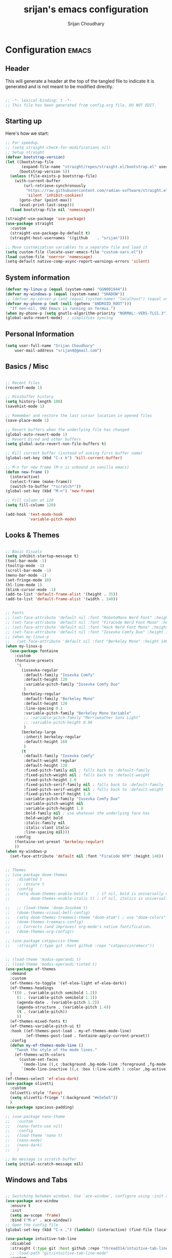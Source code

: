 #+TITLE: srijan's emacs configuration
#+AUTHOR: Srijan Choudhary
#+STARTUP: show2levels indent hidestars

* Configuration                                                       :emacs:
** Header
This will generate a header at the top of the tangled file to indicate it is generated and is not meant to be modified directly.

#+begin_src emacs-lisp :epilogue (format-time-string ";; Last generated on %c")

;; -*- lexical-binding: t -*-
;; This file has been generated from config.org file. DO NOT EDIT.

#+end_src
** Starting up
Here's how we start:
#+NAME: startup
#+begin_src emacs-lisp
  ;; For speedup.
  ;; (setq straight-check-for-modifications nil)
  ;; Setup straight
  (defvar bootstrap-version)
  (let ((bootstrap-file
         (expand-file-name "straight/repos/straight.el/bootstrap.el" user-emacs-directory))
        (bootstrap-version 5))
    (unless (file-exists-p bootstrap-file)
      (with-current-buffer
          (url-retrieve-synchronously
           "https://raw.githubusercontent.com/radian-software/straight.el/develop/install.el"
           'silent 'inhibit-cookies)
        (goto-char (point-max))
        (eval-print-last-sexp)))
    (load bootstrap-file nil 'nomessage))

  (straight-use-package 'use-package)
  (use-package straight
    :custom
    (straight-use-package-by-default t)
    (straight-host-usernames '((github    . "srijan"))))

  ;; Move customization variables to a separate file and load it
  (setq custom-file (locate-user-emacs-file "custom-vars.el"))
  (load custom-file 'noerror 'nomessage)
  (setq-default native-comp-async-report-warnings-errors 'silent)

#+END_SRC
** System information
#+BEGIN_SRC emacs-lisp
  (defvar my-linux-p (equal (system-name) "GGN001944"))
  (defvar my-windows-p (equal (system-name) "SHADOW"))
  ;; (defvar my-server-p (and (equal (system-name) "localhost") (equal user-login-name "sacha")))
  (defvar my-phone-p (not (null (getenv "ANDROID_ROOT")))
    "If non-nil, GNU Emacs is running on Termux.")
  (when my-phone-p (setq gnutls-algorithm-priority "NORMAL:-VERS-TLS1.3"))
  (global-auto-revert-mode)  ; simplifies syncing
#+END_SRC
** Personal Information

#+BEGIN_SRC emacs-lisp
  (setq user-full-name "Srijan Choudhary"
      user-mail-address "srijan4@gmail.com")
#+END_SRC
** Basics / Misc
#+begin_src emacs-lisp

  ;; Recent files
  (recentf-mode 1)

  ;; Minibuffer history
  (setq history-length 100)
  (savehist-mode 1)

  ;; Remember and restore the last cursor location in opened files
  (save-place-mode 1)

  ;; Revert buffers when the underlying file has changed
  (global-auto-revert-mode 1)
  ;; Revert Dired and other buffers
  (setq global-auto-revert-non-file-buffers t)

  ;; Kill current buffer (instead of asking first buffer name)
  (global-set-key (kbd "C-x k") 'kill-current-buffer)

  ;; M-n for new frame (M-n is unbound in vanilla emacs)
  (defun new-frame ()
    (interactive)
    (select-frame (make-frame))
    (switch-to-buffer "*scratch*"))
  (global-set-key (kbd "M-n") 'new-frame)

  ;; Fill column at 120
  (setq fill-column 120)

  (add-hook 'text-mode-hook
            'variable-pitch-mode)

#+end_src

** Looks & Themes
#+begin_src emacs-lisp

  ;; Basic Visuals
  (setq inhibit-startup-message t)
  (tool-bar-mode -1)
  (tooltip-mode -1)
  (scroll-bar-mode -1)
  (menu-bar-mode -1)
  (set-fringe-mode 10)
  (hl-line-mode 1)
  (blink-cursor-mode -1)
  (add-to-list 'default-frame-alist '(height . 35))
  (add-to-list 'default-frame-alist '(width . 140))


  ;; Fonts
  ;; (set-face-attribute 'default nil :font "RobotoMono Nerd Font" :height 140)
  ;; (set-face-attribute 'default nil :font "FiraCode Nerd Font Mono" :height 140)
  ;; (set-face-attribute 'default nil :font "Hack Nerd Font Mono" :height 140)
  ;; (set-face-attribute 'default nil :font "Iosevka Comfy Duo" :height 140)
  ;; (when my-linux-p
  ;;   (set-face-attribute 'default nil :font "Berkeley Mono" :height 140))
  (when my-linux-p
    (use-package fontaine
      :custom
      (fontaine-presets
       '(
         (iosevka-regular
          :default-family "Iosevka Comfy"
          :default-height 120
          :variable-pitch-family "Iosevka Comfy Duo"
          )
         (berkeley-regular
          :default-family "Berkeley Mono"
          :default-height 120
          :line-spacing 0.1
          :variable-pitch-family "Berkeley Mono Variable"
          ;; :variable-pitch-family "Merriweather Sans Light"
          ;; :variable-pitch-height 0.96
          )
         (berkeley-large
          :inherit berkeley-regular
          :default-height 160
          )
         (t
          :default-family "Iosevka Comfy"
          :default-weight regular
          :default-height 120
          :fixed-pitch-family nil ; falls back to :default-family
          :fixed-pitch-weight nil ; falls back to :default-weight
          :fixed-pitch-height 1.0
          :fixed-pitch-serif-family nil ; falls back to :default-family
          :fixed-pitch-serif-weight nil ; falls back to :default-weight
          :fixed-pitch-serif-height 1.0
          :variable-pitch-family "Iosevka Comfy Duo"
          :variable-pitch-weight nil
          :variable-pitch-height 1.0
          :bold-family nil ; use whatever the underlying face has
          :bold-weight bold
          :italic-family nil
          :italic-slant italic
          :line-spacing nil)))
      :config
      (fontaine-set-preset 'berkeley-regular)
      ))
  (when my-windows-p
    (set-face-attribute 'default nil :font "FiraCode NFM" :height 140))


  ;; Themes
  ;; (use-package doom-themes
  ;;   :disabled t
  ;;   ;; :ensure t
  ;;   :config
  ;;   (setq doom-themes-enable-bold t    ; if nil, bold is universally disabled
  ;;         doom-themes-enable-italic t) ; if nil, italics is universally disabled

  ;;   ;; (load-theme 'doom-Iosvkem t)
  ;;   (doom-themes-visual-bell-config)
  ;;   (setq doom-themes-treemacs-theme "doom-atom") ; use "doom-colors" for less minimal icon theme
  ;;   (doom-themes-treemacs-config)
  ;;   ;; Corrects (and improves) org-mode's native fontification.
  ;;   (doom-themes-org-config))

  ;; (use-package catppuccin-theme
  ;;   :straight (:type git :host github :repo "catppuccin/emacs"))


  ;; (load-theme 'modus-operandi t)
  ;; (load-theme 'modus-operandi-tinted t)
  (use-package ef-themes
    :demand
    :custom
    (ef-themes-to-toggle '(ef-elea-light ef-elea-dark))
    (ef-themes-headings
     '((0 . (variable-pitch semibold 1.2))
       (1 . (variable-pitch semibold 1.1))
       (agenda-date . (variable-pitch 1.2))
       (agenda-structure . (variable-pitch 1.4))
       (t . (variable-pitch))
       ))
    (ef-themes-mixed-fonts t)
    (ef-themes-variable-pitch-ui t)
    :hook ((ef-themes-post-load . my-ef-themes-mode-line)
           (ef-themes-post-load . fontaine-apply-current-preset))
    :config
    (defun my-ef-themes-mode-line ()
      "Tweak the style of the mode lines."
      (ef-themes-with-colors
        (custom-set-faces
         `(mode-line ((,c :background ,bg-mode-line :foreground ,fg-mode-line :box (:line-width 1 :color ,fg-dim))))
         `(mode-line-inactive ((,c :box (:line-width 1 :color ,bg-active)))))))
    )
  (ef-themes-select 'ef-elea-dark)
  (use-package olivetti
    :custom
    (olivetti-style 'fancy)
    (setq olivetti-fringe '(:background "#e5e5e5"))
    )
  (use-package spacious-padding)

  ;; (use-package nano-theme
  ;;   :custom
  ;;   (nano-fonts-use nil)
  ;;   :config
  ;;   (load-theme 'nano t)
  ;;   (nano-mode)
  ;;   (nano-dark)
  ;;   )

  ;; No message in scratch buffer
  (setq initial-scratch-message nil)

#+end_src
** Windows and Tabs
#+BEGIN_SRC emacs-lisp

  ;; Switching between windows. Use `ace-window`, configure using :init and :bind
  (use-package ace-window
    :ensure t
    :init
    (setq aw-scope 'frame)
    :bind ("M-o" . ace-window))
  ;; Open the config file
  (global-set-key (kbd "C-x ,") (lambda() (interactive) (find-file (locate-user-emacs-file "config.org"))))

  (use-package intuitive-tab-line
    :disabled
    :straight (:type git :host github :repo "thread314/intuitive-tab-line-mode")
    ;; :load-path "git/intuitive-tab-line-mode"
    :custom
    (tab-line-tabs-function 'intuitive-tab-line-buffers-list)
    (tab-line-switch-cycling t)
    :config
    (global-tab-line-mode 1)
    (recentf-mode 1)
    (setq
     tab-line-new-button-show nil  ;; do not show add-new button
     tab-line-close-button-show nil  ;; do not show close button
     tab-line-separator " "  ;; delimitation between tabs
     )
    :bind
    ("C-<prior>" . tab-line-switch-to-prev-tab)
    ("C-<iso-lefttab>" . tab-line-switch-to-prev-tab)
    ("C-<next>" . tab-line-switch-to-next-tab)
    ("C-<tab>" . tab-line-switch-to-next-tab)
    ("C-S-<prior>" . intuitive-tab-line-shift-tab-left)
    ("C-S-<next>" . intuitive-tab-line-shift-tab-right)
    ("C-S-t" . recentf-open-most-recent-file))
#+END_SRC
** Backups
#+begin_src emacs-lisp
;; Backup
(setq backup-directory-alist '(("." . "~/.backups"))
      make-backup-files t     ; backup of a file the first time it is saved.
      backup-by-copying t     ; don't clobber symlinks
      version-control t       ; version numbers for backup files
      delete-old-versions t   ; delete excess backup files silently
      kept-old-versions 6     ; oldest versions to keep when a new numbered
                              ;  backup is made (default: 2)
      kept-new-versions 9     ; newest versions to keep when a new numbered
                              ;  backup is made (default: 2)
      auto-save-default t     ; auto-save every buffer that visits a file
      auto-save-timeout 20    ; number of seconds idle time before auto-save
                              ;  (default: 30)
      auto-save-interval 200)  ; number of keystrokes between auto-saves
                              ;  (default: 300)
#+end_src
** Evil
#+BEGIN_SRC emacs-lisp
  (use-package undo-fu)

  (use-package evil
    :init
    (setq evil-respect-visual-line-mode t)
    (setq evil-want-integration t) ;; This is optional since it's already set to t by default.
    (setq evil-want-keybinding nil)
    (setq evil-undo-system 'undo-fu)

    :config
    (evil-mode 1)

    ;; Prevents esc-key from translating to meta-key in terminal mode.
    (setq evil-esc-delay 0)

    (setq-default evil-shift-width 2)
    (setq-default evil-symbol-word-search t)
    (customize-set-variable 'evil-want-Y-yank-to-eol t)

    (evil-add-command-properties #'org-open-at-point :jump t)

    (evil-declare-key 'normal org-mode-map
      "gk" 'outline-up-heading
      "gj" 'outline-next-visible-heading
      "H" 'org-beginning-of-line
      "L" 'org-end-of-line
      "t" 'org-todo
      (kbd "<tab>") 'org-cycle
      ",c" 'org-cycle
      ",e" 'org-export-dispatch
      ",n" 'outline-next-visible-heading
      ",p" 'outline-previous-visible-heading
      ",t" 'org-set-tags-command
      ",u" 'outline-up-heading
      "$" 'org-end-of-line
      "^" 'org-beginning-of-line
      "-" 'org-ctrl-c-minus ; change bullet style
      ))

  (use-package evil-collection
    :straight (:type git :host github :repo "emacs-evil/evil-collection")
    :diminish (evil-collection-unimpaired-mode)
    :after evil mu4e
    :ensure t
    :config
    (evil-collection-init))

  (use-package evil-org
    :ensure t
    :after org
    :hook (org-mode . (lambda () evil-org-mode))
    :config
    (require 'evil-org-agenda)
    (evil-org-agenda-set-keys))

#+END_SRC
** Term Mode Stuff
#+begin_src emacs-lisp
  (defun bb/setup-term-mode ()
    (evil-local-set-key 'insert (kbd "C-r") 'bb/send-C-r))

  (defun bb/send-C-r ()
    (interactive)
    (term-send-raw-string "\C-r"))

  (add-hook 'term-mode-hook 'bb/setup-term-mode)

  (when my-linux-p
    (use-package vterm))

  (when my-windows-p
    (use-package powershell))
#+end_src
** Modeline
#+begin_src emacs-lisp
  (use-package diminish
    :config (require 'diminish))
  (use-package eldoc :diminish eldoc-mode)
  (use-package all-the-icons :disabled t)
  (use-package nerd-icons)
  (use-package doom-modeline
    :ensure t
    :init
    (doom-modeline-mode 1))
#+end_src

** Org and GTD
#+BEGIN_SRC emacs-lisp
  (use-package org
    :straight (:type built-in)
    :ensure org-plus-contrib
    :hook ((org-capture-mode . delete-other-windows)
           (org-capture-mode . evil-insert-state))
    :custom
    (org-support-shift-select t)
    (org-agenda-files nil) ;; Will be set automatically by org-gtd
    (org-ellipsis " ▼")
    (org-cycle-separator-lines 1)
    ;; (org-pretty-entities t)

    (org-agenda-start-with-log-mode t)
    (org-agenda-window-setup 'only-window)
    (org-startup-folded 'content)
    (org-startup-indented t)
    (org-startup-with-inline-images t)
    (org-clock-persist 'history)
    (org-log-into-drawer t)
    (org-log-done 'time)
    (org-tag-persistent-alist '((:startgroup . nil)
                                ("@computer") ("@mail") ("@errands")
                                (:endgroup . nil) (:startgroup . nil)
                                ("@home") ("@office") ("@anywhere")
                                (:endgroup . nil)
                                ("@fun") ("@agenda")
                                ))

    :config
    ;; So that we can jump back
    (advice-add 'org-open-at-point :before #'evil-set-jump)

    ;; Clock stuff
    (when my-linux-p
      (org-clock-persistence-insinuate)
      (defun current-clock-time-to-file ()
        (interactive)
        (with-temp-file "~/.local/state/task"
          (if (org-clocking-p)
              (insert (org-clock-get-clock-string))
            (insert "No Task"))))
      (run-with-timer 1 60 'current-clock-time-to-file)
      (add-hook 'org-clock-in-hook 'current-clock-time-to-file)
      (add-hook 'org-clock-out-hook 'current-clock-time-to-file))

    ;; Custom functions
    (defun org-capture-inbox ()
      (interactive)
      (call-interactively 'org-store-link)
      (org-capture nil "i"))
    (defun org-capture-mail ()
      (interactive)
      (call-interactively 'org-store-link)
      (org-capture nil "@"))
    :bind
    ("C-c i" . org-capture-inbox)
    ("C-c a" . org-agenda)
    ("C-c l" . org-store-link)
    )
  (defun my/org-gtd-maybe-set-tags ()
    "Use as a hook when decorating items after clarifying them."
    (unless (org-gtd-organize-type-member-p '(trash knowledge quick-action incubated project-heading))
      (org-set-tags-command)))
  (defun my/org-gtd-maybe-set-effort ()
    "Use as a hook when decorating items after clarifying them."
    (unless (org-gtd-organize-type-member-p '(trash knowledge quick-action incubated project-heading))
      (org-set-effort)))

  (use-package org-gtd
    :straight (:type git :host github :repo "Trevoke/org-gtd.el")
    :after org
    ;; :ensure t
    :demand t
    :init
    (setq org-gtd-update-ack "3.0.0")
    (setq org-gtd-areas-of-focus '("Work Leadership" "Work Architecture" "Work Support"
                                   "Productivity" "Personal Development" "Personal Services"
                                   "Family" "Health" "Finances"))
    :custom
    (org-gtd-directory "~/ndxrd-uxxs3/org/")
    (org-edna-use-inheritance t)
    (org-gtd-organize-hooks '(org-gtd-areas-of-focus--set my/org-gtd-maybe-set-tags my/org-gtd-maybe-set-effort))
    (org-gtd-refile-to-any-target nil)
    (org-gtd-engage-prefix-width 24)
    :config
    (org-edna-mode 1)
    (org-gtd-mode 1)
    :bind
    (("C-c d c" . org-gtd-capture)
     ("C-c c"   . org-gtd-capture)
     ("C-c d e" . org-gtd-engage)
     ("C-c d p" . org-gtd-process-inbox)
     ("C-c d n" . org-gtd-show-all-next)
     ("C-c d x" . org-gtd-clarify-item)
     ("C-c d w" . org-gtd-delegate-item-at-point)
     ("C-c d a" . org-gtd-area-of-focus-set-on-item-at-point)
     ("C-c d s" . org-save-all-org-buffers)
     :map org-gtd-clarify-map
     ("C-c c" . org-gtd-organize)
     :map org-agenda-mode-map
     ("C-c d a" . org-gtd-area-of-focus-set-on-agenda-item)
     ("C-c d x" . org-gtd-clarify-agenda-item)
     ))

#+END_SRC
** Notes
#+begin_src emacs-lisp
  (use-package denote
    :custom
    (denote-directory (expand-file-name "~/ndxrd-uxxs3/notes/"))
    (denote-known-keywords '("emacs" "philosophy" "politics" "economics"))
    (denote-infer-keywords t)
    (denote-sort-keywords t)
    (denote-date-prompt-use-org-read-date t)
    (denote-backlinks-show-context t)
    (denote-templates
     `((weekly-review . ,(f-read (expand-file-name
                                  "templates/weekly-review.org"
                                  user-emacs-directory)))))
    :config
    (defun my-weekly-review-journal ()
      "Create an entry tagged 'weeklyreview' with the year and week as
       its title using the 'weekly-review' template. If a note for
       the current week exists, visit it.  If multiple entries
       exist, prompt with completion for a choice between them.
       Else create a new file."
      (interactive)
      (let* ((denote-directory (concat denote-directory "journals/"))
             ;; Year corresponding to ISO week + ISO week
             (week (format-time-string "%G W%V"))
             (string (denote-sluggify week))
             (files (denote-directory-files-matching-regexp string))
             )
        (cond
         ((> (length files) 1)
          (find-file (completing-read "Select file: " files nil :require-match)))
         (files
          (find-file (car files)))
         (t
          (denote week '("weeklyreview") nil nil nil 'weekly-review)))))
    (defun my-denote-journal ()
      "Create an entry tagged 'journal' with the date as its title.
       If a journal for the current day exists, visit it.  If multiple
       entries exist, prompt with completion for a choice between them.
       Else create a new file."
      (interactive)
      (let* ((denote-directory (concat denote-directory "journals/"))
             (today (format-time-string "%A %e %B %Y"))
             (string (denote-sluggify today))
             (files (denote-directory-files-matching-regexp string)))
        (cond
         ((> (length files) 1)
          (find-file (completing-read "Select file: " files nil :require-match)))
         (files
          (find-file (car files)))
         (t
          (denote today '("journal"))))))
    :bind
    ("C-c n n" . denote)
    ("C-c n j" . my-denote-journal)
    ("C-c n r" . my-weekly-review-journal)
    )

#+end_src
** Ediff
#+BEGIN_SRC emacs-lisp
(use-package ediff
  :config
  (setq ediff-split-window-function 'split-window-horizontally)
  (setq ediff-window-setup-function 'ediff-setup-windows-plain)
  (defun my/command-line-diff (switch)
    (setq initial-buffer-choice nil)
    (let ((file1 (pop command-line-args-left))
      (file2 (pop command-line-args-left)))
      (ediff file1 file2)))
  ;; show the ediff command buffer in the same frame
  (add-to-list 'command-switch-alist '("-diff" . my/command-line-diff)))
#+END_SRC
** COMMENT File tree
#+begin_src emacs-lisp
  (use-package treemacs
    :init
    (with-eval-after-load 'winum
      (define-key winum-keymap (kbd "M-0") #'treemacs-select-window))
    :config
    (defun my-treemacs-toggle ()
      "Initialize or toggle treemacs.
  Ensures that only the current project is present and all other projects have
  been removed.
  Use `treemacs' command for old functionality."
      (interactive)
      (pcase (treemacs-current-visibility)
        (`visible (delete-window (treemacs-get-local-window)))
        (_ (treemacs-add-and-display-current-project))))
    :custom
    (treemacs-follow-after-init t)
    (treemacs-is-never-other-window t)
    (treemacs-follow-mode -1)
    :bind
    (:map global-map
          ("M-0"       . treemacs-select-window)
          ("C-x t 1"   . treemacs-delete-other-windows)
          ("C-x t t"   . my-treemacs-toggle)
          ("C-x t d"   . treemacs-select-directory)
          ("C-x t B"   . treemacs-bookmark)
          ("C-x t C-t" . treemacs-find-file)
          ("C-x t M-t" . treemacs-find-tag))
    )
  (use-package treemacs-evil
    :after (treemacs evil)
    :ensure t)

  (use-package treemacs-icons-dired
    :hook (dired-mode . treemacs-icons-dired-enable-once)
    :ensure t)

  (use-package treemacs-magit
    :after (treemacs magit)
    :ensure t)
  #+end_src
** Presentations
#+begin_src emacs-lisp
  (use-package org-tree-slide)

  (use-package visual-fill-column
    :custom
    (visual-fill-column-width 90)
    (visual-fill-column-center-text t))

  (defun my/org-present-start ()
    ;; Center the presentation and wrap lines
    (visual-fill-column-mode 1)
    (visual-line-mode 1)
    (setq-local face-remapping-alist
                '((default (:height 1.5) variable-pitch)
                  (header-line (:height 4.0) variable-pitch)
                  (org-document-title (:height 1.75) org-document-title)
                  (org-code (:height 1.55) org-code)
                  (org-verbatim (:height 1.55) org-verbatim)
                  (org-block (:height 1.25) org-block)
                  (org-block-begin-line (:height 0.7) org-block)))
    (setq header-line-format " ")
    )
  (defun my/org-present-end ()
    ;; Stop centering the document
    (visual-fill-column-mode 0)
    (visual-line-mode 0)
    ;; (setq-local face-remapping-alist '((default variable-pitch default)))
    (setq-local face-remapping-alist 'nil)
    (setq header-line-format nil)
    )

  (use-package org-present
    :hook
    (org-present-mode . my/org-present-start)
    (org-present-mode-quit . my/org-present-end)
    )
#+end_src

** COMMENT Workspaces - beframe
#+begin_src emacs-lisp
  (use-package beframe
    :demand
    :custom
    (beframe-functions-in-frames '(project-prompt-project-dir))
    :config
    (beframe-mode 1)
    )

#+end_src
** Workspaces - tabspaces and tab-bar
#+BEGIN_SRC emacs-lisp
  (use-package tabspaces
    :demand t
    :after consult
    :straight (:type git :host github :repo "mclear-tools/tabspaces")
    :hook (after-init . tabspaces-mode)
    :commands (tabspaces-switch-or-create-workspace
               tabspaces-open-or-create-project-and-workspace)
    :custom
    (tabspaces-use-filtered-buffers-as-default t)
    (tabspaces-default-tab "Default")
    (tabspaces-remove-to-default t)
    (tabspaces-include-buffers '("*scratch*" "*Messages*" "*Warnings*"))
    ;; sessions
    (tabspaces-session t)
    (tabspaces-session-auto-restore t)

    :config
    ;; consult-specific
    ;; hide full buffer list (still available with "b" prefix)
    (consult-customize consult--source-buffer :hidden t :default nil)
    ;; set consult-workspace buffer list
    (defvar consult--source-workspace
      (list :name     "Workspace Buffers"
            :narrow   ?w
            :history  'buffer-name-history
            :category 'buffer
            :state    #'consult--buffer-state
            :default  t
            :items    (lambda () (consult--buffer-query
                                  :predicate #'tabspaces--local-buffer-p
                                  :sort 'visibility
                                  :as #'buffer-name)))

      "Set workspace buffer list for consult-buffer.")
    (add-to-list 'consult-buffer-sources 'consult--source-workspace)
    )
  (use-package tab-bar
    :config
    (defun tab-bar-format-menu-bar ()
      "Produce the Menu button for the tab bar that shows the menu bar."
      `((menu-bar menu-item (propertize " 𝝺 " 'face 'tab-bar-tab-inactive)
                  tab-bar-menu-bar :help "Menu Bar")))
    (defun my/tab-bar-tab-name-format-comfortable (tab i)
      (propertize (concat " " (tab-bar-tab-name-format-default tab i) " ")
                  'face (funcall tab-bar-tab-face-function tab)))
    (setq tab-bar-tab-name-format-function #'my/tab-bar-tab-name-format-comfortable)

    (setq tab-bar-format '(tab-bar-format-menu-bar
                           ;; tab-bar-format-history
                           tab-bar-format-tabs
                           tab-bar-separator
                           tab-bar-format-add-tab
                           ;;tab-bar-format-align-right
                           ;;tab-bar-format-global
                           )
          tab-bar-close-button-show nil)
    )
  (use-package keycast
    :after tab-bar
    :config
    (keycast-tab-bar-mode 1))
#+END_SRC
** COMMENT Workspaces - perspective
#+begin_src emacs-lisp
  (use-package perspective
    :demand t
    :bind (("C-M-k" . persp-switch)
           ("C-M-n" . persp-next)
           ("C-x k" . persp-kill-buffer*))
    :custom
    (persp-initial-frame-name "Main")
    (persp-mode-prefix-key (kbd "C-c p"))
    :config
    ;; Running `persp-mode' multiple times resets the perspective list...
    (unless (equal persp-mode t)
      (persp-mode)))
  #+end_src

** Learning & Discovering
#+begin_src emacs-lisp
  (use-package command-log-mode
    :config
    (global-command-log-mode))

  (use-package which-key
    :config (which-key-mode 1))

  (defun my-reload-emacs-configuration ()
    (interactive)
    (load-file "~/.config/s-emacs/init.el"))
#+end_src
** COMMENT Completions based on selectrum
#+BEGIN_SRC emacs-lisp

  (use-package selectrum
    :config
    (selectrum-mode +1))
  (use-package selectrum-prescient
    :config
    ;; to make sorting and filtering more intelligent
    (selectrum-prescient-mode +1)

    ;; to save your command history on disk, so the sorting gets more
    ;; intelligent over time
    (prescient-persist-mode +1))

  (use-package marginalia
    :config
    (marginalia-mode))

  (use-package embark
    :bind
    (("C-." . embark-act)         ;; pick some comfortable binding
     ("C-;" . embark-dwim)        ;; good alternative: M-.
     ("C-h B" . embark-bindings)) ;; alternative for `describe-bindings'

    :init

    ;; Optionally replace the key help with a completing-read interface
    (setq prefix-help-command #'embark-prefix-help-command)

    :config

    ;; Hide the mode line of the Embark live/completions buffers
    (add-to-list 'display-buffer-alist
                 '("\\`\\*Embark Collect \\(Live\\|Completions\\)\\*"
                   nil
                   (window-parameters (mode-line-format . none)))))

  ;; Consult users will also want the embark-consult package.
  (use-package embark-consult
    :ensure t ; only need to install it, embark loads it after consult if found
    :hook
    (embark-collect-mode . consult-preview-at-point-mode))

  ;; Focus issues with emacs on xwayland on sway
  ;; (use-package mini-frame
  ;;   :custom
  ;;   (mini-frame-show-parameters '((top . 30) (width . 0.7) (left . 0.5)))
  ;;   :config
  ;;   (mini-frame-mode))

#+END_SRC
** Completions - consult, vertico & friends
#+begin_src emacs-lisp
  (use-package savehist
    :config
    (setq history-length 25)
    (savehist-mode 1))

  (defun dw/minibuffer-backward-kill (arg)
    "When minibuffer is completing a file name delete up to parent
             folder, otherwise delete a word"
    (interactive "p")
    (if minibuffer-completing-file-name
        ;; Borrowed from https://github.com/raxod502/selectrum/issues/498#issuecomment-803283608
        (if (string-match-p "/." (minibuffer-contents))
            (zap-up-to-char (- arg) ?/)
          (delete-minibuffer-contents))
      (backward-kill-word arg)))

  (use-package vertico
    :straight '(vertico :host github
                        :repo "minad/vertico"
                        :branch "main")
    :bind (:map vertico-map
                ("C-j" . vertico-next)
                ("C-k" . vertico-previous)
                ("C-f" . vertico-exit)
                :map minibuffer-local-map
                ("M-h" . dw/minibuffer-backward-kill))
    :custom
    (vertico-cycle t)
    ;; :custom-face
    ;; (vertico-current ((t (:background "#3a3f5a"))))
    :init
    (vertico-mode))

  (use-package corfu
    :straight '(corfu :host github
                      :repo "minad/corfu")
    :bind (:map corfu-map
                ("C-j" . corfu-next)
                ("C-k" . corfu-previous)
                ("C-f" . corfu-insert))
    :custom
    (corfu-cycle t)
    :config
    (corfu-global-mode))

  (use-package orderless
    :custom
    ;; (completion-styles '(orderless))
    ;; (completion-category-defaults nil)
    ;; (completion-category-overrides '((file (styles . (partial-completion)))))
    (completion-styles '(orderless basic))
    (completion-category-overrides '((file (styles basic partial-completion))))
    )

  (defun dw/get-project-root ()
    (when (fboundp 'projectile-project-root)
      (projectile-project-root)))

  (use-package consult
    :straight t
    :demand t
    ;; Replace bindings. Lazily loaded due by `use-package'.
    :bind (
           ;; My bindings
           ("C-s" . consult-line)
           ;; C-c bindings in `mode-specific-map'
           ("C-c M-x" . consult-mode-command)
           ("C-c h" . consult-history)
           ("C-c k" . consult-kmacro)
           ("C-c m" . consult-man)
           ("C-c i" . consult-info)
           ([remap Info-search] . consult-info)
           ;; C-x bindings in `ctl-x-map'
           ("C-x M-:" . consult-complex-command)     ;; orig. repeat-complex-command
           ("C-x b" . consult-buffer)                ;; orig. switch-to-buffer
           ("C-x 4 b" . consult-buffer-other-window) ;; orig. switch-to-buffer-other-window
           ("C-x 5 b" . consult-buffer-other-frame)  ;; orig. switch-to-buffer-other-frame
           ("C-x r b" . consult-bookmark)            ;; orig. bookmark-jump
           ("C-x p b" . consult-project-buffer)      ;; orig. project-switch-to-buffer
           ;; Custom M-# bindings for fast register access
           ("M-#" . consult-register-load)
           ("M-'" . consult-register-store)          ;; orig. abbrev-prefix-mark (unrelated)
           ("C-M-#" . consult-register)
           ;; Other custom bindings
           ("M-y" . consult-yank-pop)                ;; orig. yank-pop
           ;; M-g bindings in `goto-map'
           ("M-g e" . consult-compile-error)
           ("M-g f" . consult-flymake)               ;; Alternative: consult-flycheck
           ("M-g g" . consult-goto-line)             ;; orig. goto-line
           ("M-g M-g" . consult-goto-line)           ;; orig. goto-line
           ("M-g o" . consult-outline)               ;; Alternative: consult-org-heading
           ("M-g m" . consult-mark)
           ("M-g k" . consult-global-mark)
           ("M-g i" . consult-imenu)
           ("M-g I" . consult-imenu-multi)
           ;; M-s bindings in `search-map'
           ("M-s d" . consult-find)
           ("M-s D" . consult-locate)
           ("M-s g" . consult-grep)
           ("M-s G" . consult-git-grep)
           ("M-s r" . consult-ripgrep)
           ("M-s l" . consult-line)
           ("M-s L" . consult-line-multi)
           ("M-s k" . consult-keep-lines)
           ("M-s u" . consult-focus-lines)
           ;; Isearch integration
           ("M-s e" . consult-isearch-history)
           :map isearch-mode-map
           ("M-e" . consult-isearch-history)         ;; orig. isearch-edit-string
           ("M-s e" . consult-isearch-history)       ;; orig. isearch-edit-string
           ("M-s l" . consult-line)                  ;; needed by consult-line to detect isearch
           ("M-s L" . consult-line-multi)            ;; needed by consult-line to detect isearch
           ;; Minibuffer history
           :map minibuffer-local-map
           ("M-s" . consult-history)                 ;; orig. next-matching-history-element
           ("M-r" . consult-history))                ;; orig. previous-matching-history-element

    ;; Enable automatic preview at point in the *Completions* buffer. This is
    ;; relevant when you use the default completion UI.
    :hook (completion-list-mode . consult-preview-at-point-mode)

    ;; The :init configuration is always executed (Not lazy)
    :init

    ;; Optionally configure the register formatting. This improves the register
    ;; preview for `consult-register', `consult-register-load',
    ;; `consult-register-store' and the Emacs built-ins.
    (setq register-preview-delay 0.5
          register-preview-function #'consult-register-format)

    ;; Optionally tweak the register preview window.
    ;; This adds thin lines, sorting and hides the mode line of the window.
    (advice-add #'register-preview :override #'consult-register-window)

    ;; Use Consult to select xref locations with preview
    (setq xref-show-xrefs-function #'consult-xref
          xref-show-definitions-function #'consult-xref)

    :custom
    (consult-project-root-function #'dw/get-project-root)
    (completion-in-region-function #'consult-completion-in-region)

    ;; Configure other variables and modes in the :config section,
    ;; after lazily loading the package.
    :config

    ;; Optionally configure preview. The default value
    ;; is 'any, such that any key triggers the preview.
    ;; (setq consult-preview-key 'any)
    ;; (setq consult-preview-key "M-.")
    ;; (setq consult-preview-key '("S-<down>" "S-<up>"))
    ;; For some commands and buffer sources it is useful to configure the
    ;; :preview-key on a per-command basis using the `consult-customize' macro.
    (consult-customize
     consult-theme :preview-key '(:debounce 0.2 any)
     consult-ripgrep consult-git-grep consult-grep
     consult-bookmark consult-recent-file consult-xref
     consult--source-bookmark consult--source-file-register
     consult--source-recent-file consult--source-project-recent-file
     ;; :preview-key "M-."
     :preview-key '(:debounce 0.4 any))

    ;; Optionally configure the narrowing key.
    ;; Both < and C-+ work reasonably well.
    (setq consult-narrow-key "<") ;; "C-+"

    ;; Optionally make narrowing help available in the minibuffer.
    ;; You may want to use `embark-prefix-help-command' or which-key instead.
    ;; (define-key consult-narrow-map (vconcat consult-narrow-key "?") #'consult-narrow-help)
    )

  (use-package marginalia
    :after vertico
    :straight t
    :custom
    (marginalia-annotators '(marginalia-annotators-heavy marginalia-annotators-light nil))
    :init
    (marginalia-mode))

  (use-package embark
    :straight t
    :bind (("C-S-a" . embark-act)
           :map minibuffer-local-map
           ("C-d" . embark-act))
    :config

    ;; Show Embark actions via which-key
    (setq embark-action-indicator
          (lambda (map)
            (which-key--show-keymap "Embark" map nil nil 'no-paging)
            #'which-key--hide-popup-ignore-command)
          embark-become-indicator embark-action-indicator))

#+end_src
** Project Root
From: https://andreyorst.gitlab.io/posts/2022-07-16-project-el-enhancements/
WARN: This makes emacs on Windows extremely slow
#+BEGIN_SRC emacs-lisp
  (when my-linux-p
    (use-package project
      :config
      (defcustom project-root-markers
        '(".project")
        "Files or directories that indicate the root of a project."
        :type '(repeat string)
        :group 'project)
      (defun project-root-p (path)
        "Check if the current PATH has any of the project root markers."
        (catch 'found
          (dolist (marker project-root-markers)
            (when (file-exists-p (concat path marker))
              (throw 'found marker)))))
      ;; (defun project-find-root (path)
      ;;   "Search up the PATH for `project-root-markers'."
      ;;   (when-let ((root (locate-dominating-file path #'project-root-p)))
      ;;     (cons 'transient (expand-file-name root))))
      (defun project-find-root (path)
        "Search up the PATH for `project-root-markers'."
        (let ((path (expand-file-name path)))
          (catch 'found
            (while (not (equal "/" path))
              (if (not (project-root-p path))
                  (setq path (file-name-directory (directory-file-name path)))
                (throw 'found (cons 'transient path)))))))
      (add-to-list 'project-find-functions #'project-find-root)
      ))
#+END_SRC
** Dictionary and spelling
#+BEGIN_SRC emacs-lisp
  (when my-linux-p
    (setq dictionary-server "localhost")
    (use-package flyspell
      :hook ((text-mode . flyspell-mode)
             (org-mode . flyspell-mode)
             (prog-mode . flyspell-prog-mode)))
    )
#+END_SRC

** COMMENT Slack
#+begin_src emacs-lisp
  (use-package slack
    :commands (slack-start)
    :init
    (setq slack-buffer-emojify t) ;; if you want to enable emoji, default nil
    (setq slack-prefer-current-team t)
    :config
    (slack-register-team
     :name "greyorange"
     :default t
     :token ""
     :cookie ""
     :subscribed-channels '(builds-gtp-core builds-gm-ui)
     :full-and-display-names t)
    (setq slack-enable-global-mode-string t)

    (evil-define-key 'normal slack-info-mode-map
      ",u" 'slack-room-update-messages)
    (evil-define-key 'normal slack-mode-map
      ",c" 'slack-buffer-kill
      ",ra" 'slack-message-add-reaction
      ",rr" 'slack-message-remove-reaction
      ",rs" 'slack-message-show-reaction-users
      ",pl" 'slack-room-pins-list
      ",pa" 'slack-message-pins-add
      ",pr" 'slack-message-pins-remove
      ",mm" 'slack-message-write-another-buffer
      ",me" 'slack-message-edit
      ",md" 'slack-message-delete
      ",u" 'slack-room-update-messages
      ",2" 'slack-message-embed-mention
      ",3" 'slack-message-embed-channel
      "\C-n" 'slack-buffer-goto-next-message
      "\C-p" 'slack-buffer-goto-prev-message)
    (evil-define-key 'normal slack-edit-message-mode-map
      ",k" 'slack-message-cancel-edit
      ",s" 'slack-message-send-from-buffer
      ",2" 'slack-message-embed-mention
      ",3" 'slack-message-embed-channel))

  (use-package alert
    :commands (alert)
    :init
    (setq alert-default-style 'notifications))
#+end_src
** AI Assistants
#+begin_src emacs-lisp
  (use-package copilot
    :diminish
    :straight (:host github :repo "zerolfx/copilot.el" :files ("dist" "*.el"))
    :ensure t
    :hook (prog-mode . copilot-mode)
    :bind (
           ;; ("C-TAB" . 'copilot-accept-completion-by-word)
           ;; ("C-<tab>" . 'copilot-accept-completion-by-word)
           :map copilot-completion-map
           ("<tab>" . 'copilot-accept-completion)
           ("TAB" . 'copilot-accept-completion))
    )

  (use-package auth-source-1password
    :config
    (auth-source-1password-enable))

  (use-package chatgpt-shell
    :ensure t
    :custom
    ((chatgpt-shell-openai-key
      (lambda ()
        (auth-source-pick-first-password :host "openai-key" :user "credential")))))
    #+end_src
** COMMENT Wakatime
#+begin_src emacs-lisp
  (use-package wakatime-mode
    :diminish
    :custom
    (wakatime-api-key "b5c55552-1410-40ad-bc00-0c5693b8b522")
    :config
    (global-wakatime-mode)
    )
#+end_src

** Misc for software dev
#+BEGIN_SRC emacs-lisp
#+END_SRC
** Language Modes
#+BEGIN_SRC emacs-lisp
  (use-package markdown-mode
    :mode ("README\\.md\\'" . gfm-mode)
    :init (setq markdown-command '("pandoc" "--from=markdown" "--to=html5"))
    )
  (use-package magit)
  (use-package json-mode)
  (when my-windows-p
    (use-package ahk-mode))
#+END_SRC
** Erlang & LSP
#+BEGIN_SRC emacs-lisp
  (use-package yasnippet
    :diminish (yas-minor-mode)
    :config
    (yas-global-mode t)
    )

  ;; Install the official Erlang mode
  (when my-linux-p
    (add-to-list
     'load-path (car (file-expand-wildcards
                      "/usr/lib/erlang/lib/tools-*/emacs"))))
  (when my-windows-p
    (add-to-list
     'load-path (car (file-expand-wildcards
                      "/Program Files/Erlang OTP/lib/tools-*/emacs"))))
  (use-package erlang
    :straight nil
    :hook ((erlang-mode . linum-mode)
           (erlang-mode . column-number-mode))
    :init
    )
  (require 'erlang-start)
  (use-package elixir-mode)

  (use-package eglot
    :hook (erlang-mode . eglot-ensure)
    :config
    (add-hook 'eglot-managed-mode-hook
              (lambda ()
                ;; Show flymake diagnostics first.
                (setq eldoc-documentation-functions
                      (cons #'flymake-eldoc-function
                            (remove #'flymake-eldoc-function eldoc-documentation-functions)))
                ;; Show all eldoc feedback.
                (setq eldoc-documentation-strategy #'eldoc-documentation-compose)))
    )

  
#+END_SRC
** Docker and Kubernetes
#+begin_src emacs-lisp
  (use-package dockerfile-mode)
  (use-package yaml-mode)
  (use-package kubernetes
    :ensure t
    :commands (kubernetes-overview)
    :config
    (setq kubernetes-poll-frequency 3600
          kubernetes-redraw-frequency 3600))
  (use-package kubernetes-evil
    :ensure t
    :after kubernetes)
#+end_src
** Mastodon
#+begin_src emacs-lisp
  (use-package emojify)
  ;; (:hook (after-init . global-emojify-mode))
  (use-package mastodon
    :straight (:package mastodon :host nil :type git :repo "https://codeberg.org/martianh/mastodon.el.git" :branch "develop")
    :ensure t
    :config
    (setq mastodon-instance-url "https://fedi.srijan.dev"
          mastodon-active-user "srijan")
    )
 #+end_src

** mu4e
#+begin_src emacs-lisp
  (use-package mu4e
    :straight nil
    :if my-linux-p
    :hook (evil-collection-setup . (lambda (&rest a)
                                     (evil-define-key 'normal mu4e-headers-mode-map "z%" 'mu4e-headers-mark-thread)
                                     ))
    :config
    (setq
     ;; mu4e-use-maildirs-extension nil
     mu4e-get-mail-command "systemctl --user start mbsync.service" ;; "mbsync fastmail-all"
     mu4e-view-prefer-html t
     ;; mu4e-update-interval 180
     mu4e-headers-auto-update t
     mu4e-search-include-related nil
     mu4e-compose-signature-auto-include nil
     mu4e-compose-format-flowed t
     mu4e-use-fancy-chars t
     mu4e-headers-visible-flags '(draft flagged new passed replied trashed attach encrypted signed)
     mu4e-headers-fields '((:human-date . 12)
                           (:flags . 6)
                           (:from-or-to . 32)
                           (:subject))
     mu4e-headers-date-format "%Y-%m-%d"
     mu4e-headers-from-or-to-prefix '("" . "To: ")
     mu4e-headers-leave-behavior 'apply
     mu4e-hide-index-messages t
     message-kill-buffer-on-exit t
     )


    (defun my-mu4e-refile-folder-fun (msg)
      "Set the refile folder for MSG."
      (let ((date (mu4e-message-field msg :date)))
        (cond
         (date
          (format "/fastmail/Archive/%s" (format-time-string "%Y" date)))
         (t
          "/fastmail/Archive"))))

    (setq user-full-name "Srijan Choudhary"
          mu4e-sent-folder "/fastmail/Sent Items"
          mu4e-drafts-folder "/fastmail/Drafts"
          mu4e-trash-folder "/fastmail/Trash"
          ;; mu4e-refile-folder "/fastmail/Archive"
          mu4e-refile-folder 'my-mu4e-refile-folder-fun
          mu4e-attachment-dir  "~/Downloads"
          )

    ;; enable inline images
    (setq mu4e-view-show-images t)

    ;; use imagemagick, if available
    (when (fboundp 'imagemagick-register-types)
      (imagemagick-register-types))

    ;; every new email composition gets its own frame!
    ;; (setq mu4e-compose-in-new-frame t)

    ;; don't save message to Sent Messages, IMAP takes care of this
    (setq mu4e-sent-messages-behavior 'sent)

    (add-hook 'mu4e-view-mode-hook #'visual-line-mode)

    ;; <tab> to navigate to links, <RET> to open them in browser
    (add-hook 'mu4e-view-mode-hook
              (lambda()
                ;; try to emulate some of the eww key-bindings
                (local-set-key (kbd "<RET>") 'mu4e~view-browse-url-from-binding)
                (local-set-key (kbd "<tab>") 'shr-next-link)
                (local-set-key (kbd "<backtab>") 'shr-previous-link)))

    ;; spell check
    (add-hook 'mu4e-compose-mode-hook
              (defun my-do-compose-stuff ()
                "My settings for message composition."
                (visual-line-mode)
                ;; (org-mu4e-compose-org-mode)
                (use-hard-newlines -1)
                ;; (flyspell-mode)
                ))

    ;;rename files when moving
    ;;NEEDED FOR MBSYNC
    (setq mu4e-change-filenames-when-moving t)

    ;; bookmarks
    (add-to-list 'mu4e-bookmarks
                 '( :name  "Inbox GO"
                    :query "maildir:\"/fastmail/Inbox GO\""
                    :key   ?g))
    (add-to-list 'mu4e-bookmarks
                 '( :name  "Inbox Personal"
                    :query "maildir:\"/fastmail/Inbox\""
                    :key   ?p))
    (add-to-list 'mu4e-bookmarks
                 '( :name  "Sent Items"
                    :query "maildir:\"/fastmail/Sent Items\""
                    :key   ?s))
    (add-to-list 'mu4e-bookmarks
                 '( :name  "Waiting For Support"
                    :query "\"maildir:/fastmail/@Waiting For Support\""
                    :key   ?f))
    (add-to-list 'mu4e-bookmarks
                 '( :name  "Action Support"
                    :query "\"maildir:/fastmail/@Action Support\""
                    :key   ?a))
    (add-to-list 'mu4e-bookmarks
                 '( :name  "Inbox"
                    :query "\"maildir:/fastmail/Inbox\" or \"maildir:/fastmail/Inbox GO\""
                    :key   ?i))

    ;; set mail user agent
    (setq mail-user-agent 'mu4e-user-agent
          message-mail-user-agent 'mu4e-user-agent)

    ;; Setup mu4e contexts. This is to enable adding multiple email contexts if needed in the future.
    ;; I will initially only enable my fastmail context but adding a new one shouldn't be harder than copying
    ;; the existing context and modifying the settings.
    (setq mu4e-context-policy 'pick-first)
    (setq mu4e-compose-context-policy 'ask)
    (setq mu4e-contexts
          (list
           (make-mu4e-context
            :name "fastmail"
            :enter-func (lambda () (mu4e-message "Entering context fastmail"))
            :leave-func (lambda () (mu4e-message "Leaving context fastmail"))
            :match-func (lambda (msg)
                          (when msg
                            (mu4e-message-contact-field-matches
                             msg '(:from :to :cc :bcc) "srijan@fastmail.com")))
            :vars '((user-mail-address . "srijan@fastmail.com")
                    ;; (mu4e-compose-signature . (concat "Srijan Choudhary\n" "https://www.srijn.net\n"))
                    (mu4e-compose-format-flowed . t)
                    ))
           (make-mu4e-context
            :name "personal"
            :enter-func (lambda () (mu4e-message "Entering context personal"))
            :leave-func (lambda () (mu4e-message "Leaving context personal"))
            :match-func (lambda (msg)
                          (when msg
                            (mu4e-message-contact-field-matches
                             msg '(:from :to :cc :bcc) "srijan4@gmail.com")))
            :vars '((user-mail-address . "srijan4@gmail.com")
                    ;; (mu4e-compose-signature . (concat "Srijan Choudhary\n" "https://www.srijn.net\n"))
                    (mu4e-compose-format-flowed . t)
                    ))
           (make-mu4e-context
            :name "greyorange"
            :enter-func (lambda () (mu4e-message "Entering context greyorange"))
            :leave-func (lambda () (mu4e-message "Leaving context greyorange"))
            :match-func (lambda (msg)
                          (when msg
                            (mu4e-message-contact-field-matches
                             msg '(:from :to :cc :bcc) "srijan.c@greyorange.com")))
            :vars '((user-mail-address . "srijan.c@greyorange.com")
                    ;; (mu4e-compose-signature . (concat "Srijan Choudhary\n" "https://www.srijn.net\n"))
                    (mu4e-compose-format-flowed . t)
                    ))
           ))

    ;; Allow replying to calendar events
    ;; https://www.djcbsoftware.nl/code/mu/mu4e/iCalendar.html
    (require 'mu4e-icalendar)
    (mu4e-icalendar-setup)
    (setq mu4e-icalendar-trash-after-reply t)

    )
  (use-package org
    :if my-linux-p
    :bind (
           :map mu4e-headers-mode-map
           ("C-c i" . org-capture-mail)
           ;; ("z m" . mu4e-view-mark-thread)
           :map mu4e-view-mode-map
           ("C-c i" . org-capture-mail))
    )

  (use-package org-msg
    :if my-linux-p
    :config
    (setq org-msg-options "html-postamble:nil H:5 num:nil ^:{} toc:nil author:nil email:nil \\n:t"
          org-msg-startup "hidestars indent inlineimages"
          org-msg-default-alternatives '((new             . (text html))
                                         (reply-to-html   . (text html))
                                         (reply-to-text   . (text)))
          org-msg-convert-citation t
          org-msg-signature "

  ,#+begin_signature
  --
  ,*Srijan Choudhary*
  ,#+end_signature")
    (org-msg-mode)
    )

  (use-package smtpmail
    :if my-linux-p
    :config

    (setq sendmail-program "/usr/bin/msmtp"
          send-mail-function 'smtpmail-send-it
          message-sendmail-f-is-evil t
          ;; This allows msmtp to automatically choose the correct account
          ;; based on from header.
          message-sendmail-extra-arguments '("--read-envelope-from")
          message-send-mail-function 'message-send-mail-with-sendmail
          smtpmail-debug-info t
          smtpmail-debug-verbose t
          )

    (setq smtpmail-queue-mail nil)
    (setq smtpmail-queue-dir "~/Maildir/queue/cur")
    )
#+end_src

** COMMENT Org journal
#+begin_src emacs-lisp
  (use-package org-journal
    :custom
    (org-journal-dir "~/ndxrd-uxxs3/org/journal"))
#+end_src
** COMMENT Trying EXWM
#+begin_src emacs-lisp
  (use-package perspective-exwm)
  (use-package exwm
    :config
    )
  (defun my/start-exwm ()
    (interactive)
    ;; (require 'exwm-config)
    ;; (exwm-config-default)
    (setq display-time-default-load-average nil)
    (display-time-mode t)
    (require 'exwm)
    (perspective-exwm-mode)
    (setq exwm-workspace-number 4)
    (add-hook 'exwm-update-class-hook
              (lambda ()
                (unless (or (string-prefix-p "sun-awt-X11-" exwm-instance-name)
                            (string= "gimp" exwm-instance-name))
                  (exwm-workspace-rename-buffer exwm-class-name))))
    (add-hook 'exwm-update-title-hook
              (lambda ()
                (when (or (not exwm-instance-name)
                          (string-prefix-p "sun-awt-X11-" exwm-instance-name)
                          (string= "gimp" exwm-instance-name))
                  (exwm-workspace-rename-buffer exwm-title))))

    (setq exwm-input-global-keys
          `(
            ;; Bind "s-r" to exit char-mode and fullscreen mode.
            ([?\s-r] . exwm-reset)
            ;; Bind "s-w" to switch workspace interactively.
            ([?\s-w] . exwm-workspace-switch)
            ;; Bind "s-0" to "s-9" to switch to a workspace by its index.
            ,@(mapcar (lambda (i)
                        `(,(kbd (format "s-%d" i)) .
                          (lambda ()
                            (interactive)
                            (exwm-workspace-switch-create ,i))))
                      (number-sequence 0 9))
            ;; Bind "s-&" to launch applications ('M-&' also works if the output
            ;; buffer does not bother you).
            ([?\s-&] . (lambda (command)
                         (interactive (list (read-shell-command "$ ")))
                         (start-process-shell-command command nil command)))
            ;; Bind "s-<f2>" to "slock", a simple X display locker.
            ([s-f2] . (lambda ()
                        (interactive)
                        (start-process "" nil "/usr/bin/i3lock" "-nefc" "000000")))
            ([s-j] . #'windmove-right)
            ([s-k] . #'windmove-left)
            ))
    (define-key exwm-mode-map [?\C-q] #'exwm-input-send-next-key)
    (exwm-enable)
  
    (require 'exwm-systemtray)
    (exwm-systemtray-enable)

    (setq window-divider-default-right-width 1)
    (window-divider-mode)

    ;; Hide the modeline on all X windows
    (add-hook 'exwm-floating-setup-hook
              (lambda ()
                (exwm-layout-hide-mode-line)))
    )

#+end_src
** Ending Stuff
#+BEGIN_SRC emacs-lisp
  (setq gc-cons-threshold (* 2 1000 1000))
  (add-hook 'emacs-startup-hook
            (lambda ()
              (message "Emacs ready in %s with %d garbage collections."
                       (format "%.2f seconds"
                               (float-time
                                (time-subtract after-init-time before-init-time)))
                       gcs-done)))

  (let ((inhibit-message t))
    (message "Welcome to GNU Emacs / N Λ N O edition")
    (message (format "Initialization time: %s" (emacs-init-time))))
#+END_SRC


#  LocalWords:  NANO
